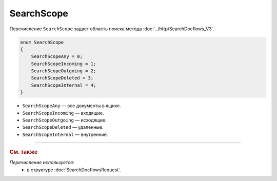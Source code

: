 SearchScope
===========

Перечисление ``SearchScope`` задает область поиска метода :doc:`../http/SearchDocflows_V3`.

.. code-block:: protobuf

    enum SearchScope
    {
        SearchScopeAny = 0;
        SearchScopeIncoming = 1;
        SearchScopeOutgoing = 2;
        SearchScopeDeleted = 3;
        SearchScopeInternal = 4;
    }

- ``SearchScopeAny`` — все документы в ящике.
- ``SearchScopeIncoming`` — входящие.
- ``SearchScopeOutgoing`` — исходящие.
- ``SearchScopeDeleted`` — удаленные.
- ``SearchScopeInternal`` — внутренние.

----

.. rubric:: См. также

*Перечисление используется:*
	- в структуре :doc:`SearchDocflowsRequest`.
